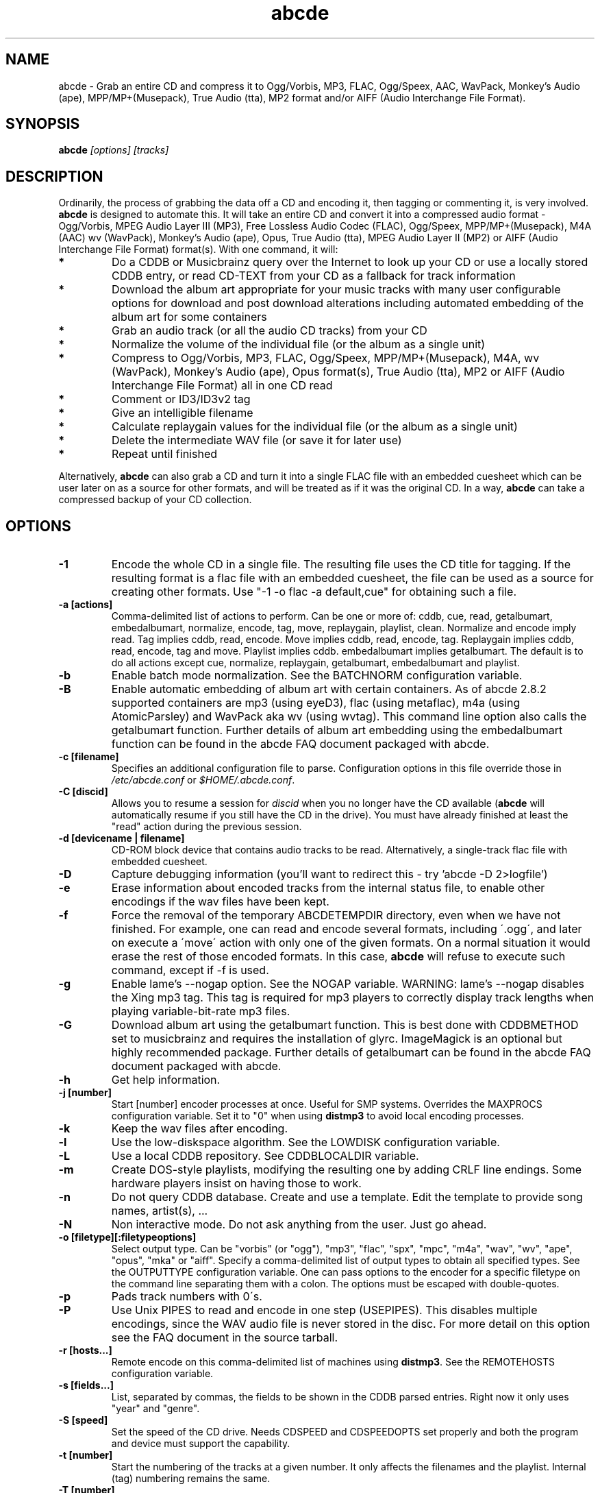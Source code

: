 .TH abcde 1
.SH NAME
abcde \- Grab an entire CD and compress it to Ogg/Vorbis, MP3, FLAC, Ogg/Speex, AAC, 
WavPack, Monkey's Audio (ape), MPP/MP+(Musepack), True Audio (tta), MP2 format
and/or AIFF (Audio Interchange File Format).
.SH SYNOPSIS
.B abcde
.I [options] [tracks]
.SH DESCRIPTION
Ordinarily, the process of grabbing the data off a CD and encoding it, then
tagging or commenting it, is very involved.
.BR abcde
is designed to automate this. It will take an entire CD and convert it into
a compressed audio format - Ogg/Vorbis, MPEG Audio Layer III (MP3), Free Lossless
Audio Codec (FLAC), Ogg/Speex, MPP/MP+(Musepack), M4A (AAC) wv (WavPack), 
Monkey's Audio (ape), Opus, True Audio (tta), MPEG Audio Layer II (MP2)
or AIFF (Audio Interchange File Format) format(s).
With one command, it will:
.TP
.B *
Do a CDDB or Musicbrainz query over the Internet to look up your CD or
use a locally stored CDDB entry, or read CD-TEXT from your CD as a
fallback for track information
.TP
.B *
Download the album art appropriate for your music tracks with many
user configurable options for download and post download alterations
including automated embedding of the album art for some containers
.TP
.B *
Grab an audio track (or all the audio CD tracks) from your CD
.TP
.B *
Normalize the volume of the individual file (or the album as a single unit)
.TP
.B *
Compress to Ogg/Vorbis, MP3, FLAC, Ogg/Speex, MPP/MP+(Musepack), M4A, wv (WavPack), 
Monkey's Audio (ape), Opus format(s), True Audio (tta), MP2 or AIFF
(Audio Interchange File Format) all in one CD read
.TP
.B *
Comment or ID3/ID3v2 tag
.TP
.B *
Give an intelligible filename
.TP
.B *
Calculate replaygain values for the individual file (or the album as a single unit)
.TP
.B *
Delete the intermediate WAV file (or save it for later use)
.TP
.B *
Repeat until finished
.P
Alternatively,
.B abcde
can also grab a CD and turn it into a single FLAC file with an embedded
cuesheet which can be user later on as a source for other formats, and will be
treated as if it was the original CD. In a way,
.B abcde
can take a compressed backup of your CD collection.
.SH OPTIONS
.TP
.B \-1
Encode the whole CD in a single file. The resulting file uses the CD title
for tagging. If the resulting format is a flac file with an embedded cuesheet,
the file can be used as a source for creating other formats. Use "\-1 \-o
flac \-a default,cue" for obtaining such a file.
.TP
.B \-a [actions]
Comma-delimited list of actions to perform. Can be one or more of: cddb, cue,
read, getalbumart, embedalbumart, normalize, encode, tag, move, replaygain,
playlist, clean. Normalize and encode imply read. Tag implies cddb, read,
encode. Move implies cddb, read, encode, tag. Replaygain implies cddb, read,
encode, tag and move. Playlist implies cddb. embedalbumart implies getalbumart.
The default is to do all actions except cue, normalize, replaygain, getalbumart,
embedalbumart and playlist.
.TP
.B \-b
Enable batch mode normalization. See the BATCHNORM configuration variable.
.TP
.B \-B
Enable automatic embedding of album art with certain containers. As of
abcde 2.8.2 supported containers are mp3 (using eyeD3), flac (using
metaflac), m4a (using AtomicParsley) and WavPack aka wv (using wvtag).
This command line option also calls the getalbumart function. Further
details of album art embedding using the embedalbumart function can be
found in the abcde FAQ document packaged with abcde.
.TP
.B \-c [filename]
Specifies an additional configuration file to parse. Configuration options
in this file override those in \fI/etc/abcde.conf\fR or \fI$HOME/.abcde.conf\fR.
.TP
.B \-C [discid]
Allows you to resume a session for
.I discid
when you no longer have the CD available (\fBabcde\fR will automatically resume if
you still have the CD in the drive). You must have already finished at
least the "read" action during the previous session.
.TP
.B \-d [devicename | filename]
CD\-ROM block device that contains audio tracks to be read. Alternatively, a
single-track flac file with embedded cuesheet.
.TP
.B \-D
Capture debugging information (you'll want to redirect this \- try 'abcde \-D
2>logfile')
.TP
.B \-e
Erase information about encoded tracks from the internal status file, to enable
other encodings if the wav files have been kept.
.TP
.B \-f
Force the removal of the temporary ABCDETEMPDIR directory, even when we have
not finished. For example, one can read and encode several formats, including
\'.ogg\', and later on execute a \'move\' action with only one of the given
formats. On a normal situation it would erase the rest of those encoded
formats. In this case, \fBabcde\fR will refuse to execute such command, except if \-f
is used.
.TP
.B \-g
Enable lame's \-\-nogap option.  See the NOGAP variable. WARNING: lame's
\-\-nogap disables the Xing mp3 tag.  This tag is required for mp3 players to
correctly display track lengths when playing variable-bit-rate mp3 files.
.TP
.B \-G
Download album art using the getalbumart function. This is best done with
CDDBMETHOD set to musicbrainz and requires the installation of glyrc.
ImageMagick is an optional but highly recommended package. Further details
of getalbumart can be found in the abcde FAQ document packaged with abcde.
.TP
.B \-h
Get help information.
.TP
.B \-j [number]
Start [number] encoder processes at once. Useful for SMP systems. Overrides
the MAXPROCS configuration variable. Set it to "0" when using \fBdistmp3\fR to avoid
local encoding processes.
.TP
.B \-k
Keep the wav files after encoding.
.TP
.B \-l
Use the low-diskspace algorithm. See the LOWDISK configuration variable.
.TP
.B \-L
Use a local CDDB repository. See CDDBLOCALDIR variable.
.TP
.B \-m
Create DOS-style playlists, modifying the resulting one by adding CRLF line
endings. Some hardware players insist on having those to work.
.TP
.B \-n
Do not query CDDB database. Create and use a template. Edit the template to
provide song names, artist(s), ...
.TP
.B \-N
Non interactive mode. Do not ask anything from the user. Just go ahead.
.TP
.B \-o [filetype][:filetypeoptions]
Select output type. Can be "vorbis" (or "ogg"), "mp3", "flac", "spx", "mpc", "m4a", 
"wav", "wv", "ape", "opus", "mka" or "aiff".  Specify a comma-delimited list of output types
to obtain all specified types.  See the OUTPUTTYPE configuration variable. One can
pass options to the encoder for a specific filetype on the command line separating
them with a colon. The options must be escaped with double-quotes.
.TP
.B \-p
Pads track numbers with 0\'s.
.TP
.B \-P
Use Unix PIPES to read and encode in one step (USEPIPES). This disables multiple
encodings, since the WAV audio file is never stored in the disc. For more detail
on this option see the FAQ document in the source tarball.
.TP
.B \-r [hosts...]
Remote encode on this comma-delimited list of machines using \fBdistmp3\fR. See
the REMOTEHOSTS configuration variable.
.TP
.B \-s [fields...]
List, separated by commas, the fields to be shown in the CDDB parsed entries.
Right now it only uses "year" and "genre".
.TP
.B \-S [speed]
Set the speed of the CD drive. Needs CDSPEED and CDSPEEDOPTS set properly
and both the program and device must support the capability.
.TP
.B \-t [number]
Start the numbering of the tracks at a given number. It only affects the
filenames and the playlist. Internal (tag) numbering remains the same.
.TP
.B \-T [number]
Same as \-t but changes also the internal (tag) numbering. Keep in mind that
the default TRACK tag for MP3 is $T/$TRACKS so it is changed to simply $T.
.TP
.B \-U
Set CDDBPROTO to version 5, so that we retrieve ISO-8859-15 encoded CDDB
information, and we tag and add comments with Latin1 encoding.
.TP
.B \-v
Show the version and exit
.TP
.B \-V
Be more verbose. On slow networks the CDDB requests might give the
sensation nothing is happening. Add this more than once to make things
even more verbose.
.TP
.B \-x
Eject the CD when all tracks have been read. See the EJECTCD configuration
variable.
.TP
.B \-X [cue2discid]
Use an alternative "cue2discid" implementation. The name of the binary must be
exactly that. \fBabcde\fR comes with an implementation in python under the examples
directory. The special keyword "builtin" forces the usage of the internal
(default) implementation in shell script.
.TP
.B \-w [comment]
Add a comment to the tracks ripped from the CD. If you wish to use
parentheses, these will need to be escaped. i.e. you have to write
"\\(" instead of "(".
.TP
.B \-W [number]
Concatenate CD\'s. It uses the number provided to define a comment "CD #" and
to modify the numbering of the tracks, starting with "#01". For Ogg/Vorbis and
FLAC files, it also defines a DISCNUMBER tag.
.TP
.B \-z
DEBUG mode: it will rip, using \fBcdparanoia\fR, the very first second of each track
and proceed with the actions requested very quickly, also providing some
"hidden" information about what happens on the background. CAUTION: IT WILL
ERASE ANY EXISTING RIPS WITHOUT WARNING!
.TP
.B [tracks]
A list of tracks you want \fBabcde\fR to process. If this isn't specified, \fBabcde\fR
will process the entire CD. Accepts ranges of track numbers -
"abcde 1-5 7 9" will process tracks 1, 2, 3, 4, 5, 7, and 9.
.SH OUTPUT
Each track is, by default, placed in a separate file named after the track in a
subdirectory named after the artist under the current directory. This can be
modified using the OUTPUTFORMAT and VAOUTPUTFORMAT variables in your
\fIabcde.conf\fR. Each file is given an extension identifying  its compression
format, 'vorbis' for '.ogg', '.mp3', '.flac', '.spx', '.mpc', '.wav', '.wv',
\(aq.ape', '.opus', '.mka' or 'aiff'.
.SH CONFIGURATION
\fBabcde\fR sources two configuration files on startup - \fI/etc/abcde.conf\fR and
\fI$HOME/.abcde.conf\fR, in that order.
.PP
The configuration options stated in those files can be overridden by providing
the appropriate flags at runtime.
.PP
The configuration variables have to be set as follows:
.TP
.B VARIABLE=value
Except when "value" needs to be quoted or otherwise interpreted. If other
variables within "value" are to be expanded upon reading the configuration
file, then double quotes should be used. If they are only supposed to be
expanded upon use (for example OUTPUTFORMAT) then single quotes must be used.
.TP
All shell escaping/quoting rules apply.
.TP
Here is a list of options \fBabcde\fR recognizes:
.TP
.B CDDBMETHOD
Specifies the method we want to use to retrieve the track information. Two
values are recognized: "cddb" and/or "musicbrainz" which can be given as
a comma delimited list to be tried sequentially in the event of failure
of the first search. The "cddb" value needs the CDDBURL and HELLOINFO
variables described below. The "musicbrainz" value uses the Perl helper
script \fBabcde-musicbrainz-tool\fR to establish a conversation with the
Musicbrainz server for information retrieval.
.TP
.B CDDBURL
Specifies a server to use for CDDB lookups.
.TP
.B CDDBPROTO
Specifies the protocol version used for the CDDB retrieval of results. Version
6 retrieves CDDB entries in UTF-8 format.
.TP
.B HELLOINFO
Specifies the Hello information to send to the CDDB server. The CDDB
protocol requires you to send a valid username and hostname each time you
connect. The format of this is username@hostname.
.TP
.B CDDBLOCALDIR
Specifies a directory where we store a local CDDB repository. The entries must
be standard CDDB entries, with the filename being the DISCID value. Other
CD playing and ripping programs (like Grip) store the entries under \fI~/.cddb\fR
and we can make use of those entries.
.TP
.B CDDBLOCALRECURSIVE
Specifies if the CDDBLOCALDIR has to be searched recursively trying to find a
match for the CDDB entry. If a match is found and selected, and CDDBCOPYLOCAL
is selected, it will be copied to the root of the CDDBLOCALDIR if
CDDBLOCALPOLICY is "modified" or "new". The default "y" is needed for the local
CDDB search to work.
.TP
.B CDDBLOCALPOLICY
Defines when a CDDB entry should be stored in the defined CDDBLOCALDIR. The
possible policies are: "net" for a CDDB entry which has been received from the
net (overwriting any possible local CDDB entry); "new" for a CDDB entry which
was received from the net, but will request confirmation to overwrite a local
CDDB entry found in the root of the CDDBLOCALDIR directory; "modified" for a
CDDB entry found in the local repository but which has been modified by the
user; and "always" which forces the CDDB entry to be stored back in the root of
the CDDBLOCALDIR no matter where it was found, and no matter it was not edited.
This last option will always overwrite the one found in the root of the local
repository (if any). STILL NOT WORKING!!
.TP
.B CDDBCOPYLOCAL
Store local copies of the CDDB entries under the $CDDBLOCALDIR directory.
.TP
.B CDDBUSELOCAL
Actually use the stored copies of the CDDB entries. Can be overridden using the
"\-L" flag (if is CDDBUSELOCAL in "n"). If an entry is found, we always give
the choice of retrieving a CDDB entry from the internet.
.TP
.B SHOWCDDBFIELDS
Coma-separated list of fields we want to parse during the CDDB parsing.
Defaults to "year,genre".
.TP
.B OGGENCODERSYNTAX
Specifies the style of encoder to use for the Ogg/Vorbis encoder. Valid options
are \'oggenc\' (default for Ogg/Vorbis) and \'vorbize\'.
This affects the default location of the binary,
the variable to pick encoder command-line options from, and where the options
are given.
.TP
.B MP3ENCODERSYNTAX
Specifies the style of encoder to use for the MP3 encoder. Valid options are
\'lame\' (default for MP3), \'gogo\', \'bladeenc\', \'l3enc\' and \'mp3enc\'.
Affects the same way as explained above for Ogg/Vorbis.
.TP
.B FLACENCODERSYNTAX
Specifies the style of encoder to use for the FLAC encoder. At this point only
\'flac\' is available for FLAC encoding.
.TP
.B MP2ENCODERSYNTAX
Specifies the style of encoder to use for the MPEG-1 Audio Layer II (MP2) encoder.
At this point both \'twolame\' and \'ffmpeg\' are available for MP2 encoding.
.TP
.B SPEEXENCODERSYNTAX
Specifies the style of encoder to use for Speex encoder. At this point only
\'speexenc\' is available for Ogg/Speex encoding.
.TP
.B MPCENCODERSYNTAX
Specifies the style of encoder to use for MPP/MP+ (Musepack) encoder. At this
point we only have \'mpcenc\' available, from musepack.net.
.TP
.B AACENCODERSYNTAX
Specifies the style of encoder to use for M4A (AAC) encoder. We support \'fdkaac\'
as \'default\' as well as FFmpeg or avconv, neroAacEnc, qaac and fhgaacenc. If qaac,
refalac or FFmpeg / avconv are used it is also possible to generate Apple Lossless
Audio Codec (alac) files. Note that qaac, refalac and fhgaacenc are Windows applications
which require Wine to be installed.
.TP
.B TTAENCODERSYNTAX
Specifies the style of encoder to use for True Audio (tts) encoding. We
support \'tta\' as default but the older \'ttaenc\' can be used as well.
.TP
.B WVENCODERSYNTAX
Specifies the style of encoder to use for WavPack. We support \'wavpack\'
as \'default\' but \'ffmpeg'\ is the other option (Note that this is for
FFmpeg only as avconv does not have a native WavPack encoder).
.TP
.B APENCODERSYNTAX
Specifies the style of encoder to use for Monkey's Audio (ape). We support \'mac\',
Monkey's Audio Console, as \'default\'.
.TP
.B OPUSENCODERSYNTAX
Specifies the style of encoder to use for the Opus encoder. At this point only
\'opusenc\' is available for Opus encoding.
.TP
.B MKAENCODERSYNTAX
Specifies the style of encoder to use for the Matroska or mka container. At this
point only \'ffmpeg\' is available to utilise the mka container. Safe audio codecs
for mka include Vorbis, MP2, MP3, LC-AAC, HE-AAC, WMAv1, WMAv2, AC3, eAC3 and Opus.
See the FAQ document for more information.
.TP
.B AIFFENCODERSYNTAX
Specifies the style of encoder to use for Audio Interchange File Format (AIFF). 
At this point only \'ffmpeg\' is available to utilise the AIFF container. 
.TP
.B NORMALIZERSYNTAX
Specifies the style of normalizer to use.  Valid options are \'default\'
and \'normalize'\ (and both run \'normalize-audio\'), since we only support it,
ATM.
.TP
.B CDROMREADERSYNTAX
Specifies the style of cdrom reader to use. Valid options are \'cdparanoia\',
\'libcdio'\, \'debug\' and \'flac\'. It is used for querying the CDROM and 
obtain a list of valid tracks and DATA tracks. The special \'flac\' case is u
sed to "rip" CD tracks from a single-track flac file.
.TP
.B CUEREADERSYNTAX
Specifies the syntax of the program we use to read the CD CUE sheet. Right now
we only support \'mkcue\', but in the future other readers might be used.
.TP
.B KEEPWAVS
It defaults to no, so if you want to keep those wavs ripped from your CD,
set it to "y". You can use the "\-k" switch in the command line. The default
behaviour with KEEPWAVS set is to keep the temporary directory and the wav
files even you have requested the "clean" action.
.TP
.B PADTRACKS
If set to "y", it adds 0's to the file numbers to complete a two-number
holder. Useful when encoding tracks 1-9.
.TP
.B INTERACTIVE
Set to "n" if you want to perform automatic rips, without user intervention.
.TP
.B NICE VALUES
Define the values for priorities (nice values) for the different CPU-hungry
processes: encoding (ENCNICE), CDROM read (READNICE) and distributed encoder
with \fBdistmp3\fR (DISTMP3NICE).
.TP
.B PATHNAMES
The following configuration file options specify the pathnames of their
respective utilities: LAME, GOGO, BLADEENC, L3ENC, XINGMP3ENC, MP3ENC,
VORBIZE, OGGENC, FLAC, SPEEXENC, MPCENC, WAVEPACK, APENC, OPUSENC, ID3, EYED3,
METAFLAC, CDPARANOIA, CD_PARANOIA, CDDA2WAV, PIRD, CDDAFS, CDDISCID, CDDBTOOL, 
EJECT, MD5SUM, DISTMP3, VORBISCOMMENT, NORMALIZE, CDSPEED, MP3GAIN, VORBISGAIN, 
MPCGAIN, MKCUE, MKTOC, CUE2DISCID (see option "\-X"), DIFF, HTTPGET, GLYRC,
IDENTIFY, DISPLAYCMD, CONVERT, QAAC, WINE, FHGAACENC, ATOMICPARSLEY, FFMPEG,
TWOLAME, MID3V2, TTA and TTAENC.
.TP
.B COMMAND-LINE OPTIONS
If you wish to specify command-line options to any of the programs \fBabcde\fR uses,
set the following configuration file options: LAMEOPTS, GOGOOPTS, AIFFENCOPTS,
BLADEENCOPTS, L3ENCOPTS, XINGMP3ENCOPTS, MP3ENCOPTS, VORBIZEOPTS, WAVEPACKENCOPTS, APENCOPTS,
OGGENCOPTS, FLACOPTS, SPEEXENCOPTS, MPCENCOPTS, FAACENCOPTS, NEROAACENCOPTS, FDKAACENCOPTS, 
OPUSENCOPTS, ID3OPTS, EYED3OPTS, MP3GAINOPTS, CDPARANOIAOPTS, CDDA2WAVOPTS, PIRDOPTS, 
CDDAFSOPTS, CDDBTOOLOPTS, EJECTOPTS, DISTMP3OPTS, NORMALIZEOPTS, CDSPEEDOPTS, MKCUEOPTS, 
VORBISCOMMMENTOPTS, METAFLACOPTS, DIFFOPTS, FLACGAINOPTS, VORBISGAINOPTS, HTTPGETOPTS,
GLYRCOPTS, IDENTIFYOPTS, CONVERTOPTS, DISPLAYCMDOPTS, QAACENCOPTS, FHGAACENCOPTS,
ATOMICPARSLEYOPTS, FFMPEGENCOPTS, DAGRABOPTS, TWOLAMENCOPTS and TTAENCOPTS.
.TP
.B CDSPEEDVALUE
Set the value of the CDROM speed. The default is to read the disc as fast as
the reading program and the system permits. The steps are defined as 150kB/s
(1x).
.TP
.B ACTIONS
The default actions to be performed when reading a disc.
.TP
.B CDROM
If set, it points to the CD-Rom device which has to be used for audio
extraction. Abcde tries to guess the right device, but it may fail. The special
\'flac\' option is defined to extract tracks from a single-track flac file.
.TP
.B CDPARANOIACDROMBUS
Defined as "d" when using \fBcdparanoia\fR with an IDE bus and as "g" when using
\fBcdparanoia\fR with the ide-scsi emulation layer.
.TP
.B OUTPUTDIR
Specifies the directory to place completed tracks/playlists in.
.TP
.B WAVOUTPUTDIR
Specifies the temporary directory to store .wav files in. Abcde may use up
to 700MB of temporary space for each session (although it is rare to use
over 100MB for a machine that can encode music as fast as it can read it).
.TP
.B OUTPUTTYPE
Specifies the encoding format to output, as well as the default extension and
encoder. Defaults to "vorbis". Valid settings are "vorbis" (or "ogg")
(Ogg/Vorbis), "mp3" (MPEG-1 Audio Layer III), "flac" (Free Lossless Audio
Codec), "mp2" (MPEG-1 Audio Layer III), "spx" (Ogg/Speex), "mpc" (MPP/MP+ (Musepack),
"m4a" (AAC or ALAC),"wv" (WavPack"), "wav" (Microsoft Waveform), "opus"
(Opus Interactive Audio Codec), "tta" (True Audio), "mka" (Matroska) or
"aiff" (Audio Interchange File Format). Values like "vorbis,mp3" encode
the tracks in both Ogg/Vorbis and MP3 formats. For example:
.br
OUTPUTTYPE=vorbis,flac
.br
For each value in OUTPUTTYPE, \fBabcde\fR expands a different process for encoding,
tagging and moving, so you can use the format placeholder, OUTPUT, to create
different subdirectories to hold the different types. The variable OUTPUT will
be 'vorbis', 'mp3', 'flac', 'spx', 'mpc', 'm4a', mp2, 'wv', 'ape', 'tta', 'wav', 
'mka' and/or 'aiff' depending on the OUTPUTTYPE you define. For example
.br
OUTPUTFORMAT='${OUTPUT}/${ARTISTFILE}/${ALBUMFILE}/${TRACKNUM}._${TRACKFILE}'
.TP
.B OUTPUTFORMAT
Specifies the format for completed Ogg/Vorbis, MP3, FLAC, Ogg/Speex, MPP/MP+
(Musepack) or M4A filenames. Variables are included using standard shell
syntax. Allowed variables are GENRE, ALBUMFILE, ARTISTFILE, TRACKFILE,
TRACKNUM, and YEAR. Default is \'${ARTISTFILE}-${ALBUMFILE}/${TRACKNUM}-${TRACKFILE}\'.
Make sure to use single quotes around this variable. TRACKNUM is automatically
zero-padded, when the number of encoded tracks is higher than 9. When lower,
you can force with '\-p' in the command line.
.TP
.B VAOUTPUTFORMAT
Just like OUTPUTFORMAT but for Various Artists discs. The default is
\(aqVarious-${ALBUMFILE}/${TRACKNUM}.${ARTISTFILE}-${TRACKFILE}'
.TP
.B ONETRACKOUTPUTFORMAT
Just like OUTPUTFORMAT but for single-track rips (see option "\-1"). The default
is '${ARTISTFILE}-${ALBUMFILE}/${ALBUMFILE}'
.TP
.B VAONETRACKOUTPUTFORMAT
Just like ONETRACKOUTPUTFORMAT but for Various Artists discs. The default
is 'Various-${ALBUMFILE}/${ALBUMFILE}'
.TP
.B MAXPROCS
Defines how many encoders to run at once. This makes for huge speedups
on SMP systems. You should run one encoder per CPU at once for maximum
efficiency, although more doesn't hurt very much. Set it "0" when using
mp3dist to avoid getting encoding processes in the local host.
.TP
.B LOWDISK
If set to y, conserves disk space by encoding tracks immediately after
reading them. This is substantially slower than normal operation but
requires several hundred MB less space to complete the encoding of an
entire CD. Use only if your system is low on space and cannot encode as
quickly as it can read.

Note that this option may also help when reading
a CD with errors. This is because on a scratchy disk reading is quite timing
sensitive and this option reduces the background load on the system which
allows the ripping program more precise control.
.TP
.B BATCHNORM
If set to y, enables batch mode normalization, which preserves relative
volume differences between tracks of an album. Also enables nogap encoding
when using the \'lame\' encoder.
.TP
.B NOGAP
Activate the lame's \-\-nogap option, that allows files found in CDs with no
silence between songs (such as live concerts) to be encoded without noticeable
gaps. WARNING: lame's \-\-nogap disables the Xing mp3 tag.  This tag is
required for mp3 players to correctly display track lengths when playing
variable-bit-rate mp3 files.
.TP
.B PLAYLISTFORMAT
Specifies the format for completed playlist filenames. Works like the
OUTPUTFORMAT configuration variable. Default is
\'${ARTISTFILE}_\-_${ALBUMFILE}.m3u\'.
Make sure to use single quotes around this variable.
.TP
.B PLAYLISTDATAPREFIX
Specifies a prefix for filenames within a playlist. Useful for http
playlists, etc.
.TP
.B DOSPLAYLIST
If set, the resulting playlist will have CR-LF line endings, needed by some
hardware-based players.
.TP
.B COMMENT
Specifies a comment to embed in the ID3 or Ogg comment field of each
finished track. Can be up to 28 characters long. Supports the same
syntax as OUTPUTFORMAT. Does not currently support ID3v2.
.TP
.B REMOTEHOSTS
Specifies a comma-delimited list of systems to use for remote encoding using
\fBdistmp3\fR. Equivalent to \-r.
.TP
.B mungefilename
mungefilename() is an \fBabcde\fR shell function that can be overridden via
\fIabcde.conf\fR. It takes CDDB data as $1 and outputs the resulting filename on
stdout. It defaults to deleting any preceding dots to filename, replacing spaces
with an underscore and eating characters which variously Windows and Linux do
not permit.
.br
If you modify this function, it is probably a good idea to keep the forward
slash munging (UNIX cannot store a file with a '/' char in it) as well as
the control character munging (NULs can't be in a filename either, and
newlines and such in filenames are typically not desirable).
.br
New to abcde 2.7.3 are the user definable functions mungetrackname, mungeartistname
and mungealbumname which default to mungefilename. These permit finer-grained
control of track name, artist name and album name for the ultra-fastidious.
.TP
.B mungegenre
mungegenre () is a shell function used to modify the $GENRE variable. As
a default action, it takes $GENRE as $1 and outputs the resulting value
to stdout converting all UPPERCASE characters to lowercase.
.TP
.B pre_read
pre_read () is a shell function which is executed before the CDROM is read
for the first time, during \fBabcde\fR execution. It can be used to close the CDROM
tray, to set its speed (via "setcd" or via "eject", if available) and other
preparation actions. The default function is empty.
.TP
.B post_read
post_read () is a shell function which is executed after the CDROM is read
(and, if applies, before the CDROM is ejected). It can be used to read a TOC
from the CDROM, or to try to read the DATA areas from the CD (if any exist).
The default function is empty.
.TP
.B EJECTCD
If set to "y", \fBabcde\fR will call \fBeject\fR(1) to eject the cdrom from the drive
after all tracks have been read. It has no effect when CDROM is set to a flac
file.
.TP
.B EXTRAVERBOSE
If set to "1", some operations which are usually now shown to the end user
are visible, such as CDDB queries. Useful for initial debug and if your
network/CDDB server is slow. Set to "2" or more for even more verbose
output.
.SH EXAMPLES
Possible ways one can call \fBabcde\fR:
.TP
.B abcde
Will work in most systems
.TP
.B abcde \-d /dev/cdrom2
If the CDROM you are reading from is not the standard \fI/dev/cdrom\fR (in GNU/Linux systems)
.TP
.B abcde \-o vorbis,flac
Will create both Ogg/Vorbis and Ogg/FLAC files.
.TP
.B abcde \-o vorbis:"-b 192"
Will pass "\-b 192" to the Ogg/Vorbis encoder, without having to modify the
config file
.TP
.B abcde \-o mp3,flac,m4a,wv -B
abcde will create mp3, flac, m4a and wv files and also select suitable album art,
download and embed the album art into all 3 sets of tracks.
.TP
.B abcde \-W 1
For double+ CD settings: will create the 1st CD starting with the track number
101, and will add a comment "CD 1" to the tracks, the second starting with 201
and so on.
.TP
.B abcde \-d singletrack.flac -o vorbis:"-q 6"
Will extract the files contained in singletrack FLAC file using the embedded
cuesheet and then encode the output files to Ogg/Vorbis with a quality setting of 6.
.SH BACKEND TOOLS
\fBabcde\fR requires the following backend tools to work:
.TP
.B *
An Ogg/Vorbis, MP3, FLAC, Ogg/Speex, MPP/MP+(Musepack), M4A encoder or Opus encoder 
(oggenc, vorbize, lame, gogo, bladeenc, l3enc, mp3enc, flac, speexenc, mpcenc,
fdkaac, neroAacEnc, faac, wavpack, opusenc).
.TP
.B *
An audio CD reading utility (cdparanoia, icedax, cdda2wav, libcdio (cd-paranoia),
pird, dagrab). To read CD-TEXT information, icedax or cdda2wav will be needed.
.TP
.B *
cd-discid, a CDDB DiscID reading program.
.TP
.B *
An HTTP retrieval program: wget, fetch (FreeBSD) or curl (Mac OS X,
among others). Alternatively, abcde-musicbrainz-tool (which depends on
Perl and some Musicbrainz libraries) can be used to retrieve CDDB
information about the CD.
.TP
.B *
(for MP3s) id3 or eyeD3, id3 v1 and v2 tagging programs.
.TP
.B *
For Monkey's Audio (ape) tagging Robert Muth's 'apetag' is required.
.TP
.B *
To retrieve album art a glyrc package is required and optionally the
ImageMagick package should be installed.
.TP
.B *
(optional) distmp3, a client/server for distributed mp3 encoding.
.TP
.B *
(optional) normalize-audio, a WAV file volume normalizer.
.TP
.B *
(optional) a replaygain file volume modifier (vorbisgain, metaflac, mp3gain, mpcgain, wvgain),
.TP
.B *
(optional) mkcue, a CD cuesheet extractor.
.SH "SEE ALSO"
.BR cdparanoia (1),
.BR cd-paranoia (1)
.BR icedax (1),
.BR cdda2wav (1),
.BR twolame (1),
.BR mid3v2 (1),
.BR pird (1),
.BR dagrab (1),
.BR normalize-audio (1),
.BR oggenc (1),
.BR vorbize (1),
.BR flac (1),
.BR speexenc (1),
.BR mpcenc (1),
.BR faac (1),
.BR fdkaac (1),
.BR identify (1),
.BR display (1),
.BR convert (1),
.BR wavpack (1),
.BR wvgain (1),
.BR wvtag (1),
.BR id3 (1),
.BR eyeD3 (1),
.BR wget (1),
.BR fetch (1),
.BR cd-discid (1),
.BR distmp3 (1),
.BR distmp3host (1),
.BR curl (1),
.BR mkcue (1),
.BR vorbisgain (1),
.BR mp3gain (1)
.SH AUTHORS
Robert Woodcock <rcw@debian.org>,
Jesus Climent <jesus.climent@hispalinux.es>,
Colin Tuckley <colint@debian.org>,
Steve McIntyre <93sam@debian.org>,
Andrew Strong <andrew.david.strong@gmail.com> and contributions from many others.
